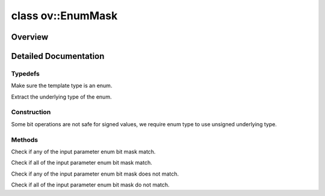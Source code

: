 .. index:: pair: class; ov::EnumMask
.. _doxid-classov_1_1_enum_mask:

class ov::EnumMask
==================



Overview
~~~~~~~~




.. ref-code-block:: cpp
	:class: doxyrest-overview-code-block

	#include <enum_mask.hpp>
	
	template <typename T>
	class EnumMask
	{
	public:
		// typedefs
	
		typedef typename std::underlying_type<T>::type :ref:`value_type<doxid-classov_1_1_enum_mask_1ac30215c708e2eb875bc4d7550a4583c0>`;

		// construction
	
		:ref:`EnumMask<doxid-classov_1_1_enum_mask_1a41ece4c328aadfae404e84a53f365dd3>`();
		:target:`EnumMask<doxid-classov_1_1_enum_mask_1a25aefe4b0b9b1fdf07be598ce972c09b>`(const T& enum_value);
		:target:`EnumMask<doxid-classov_1_1_enum_mask_1aaaa3584402a5ffaa468574a4b0a0cab2>`(const EnumMask& other);
		:target:`EnumMask<doxid-classov_1_1_enum_mask_1a7f61ea286e2d73891e51a005ba6de6b9>`(std::initializer_list<T> enum_values);

		// methods
	
		:ref:`value_type<doxid-classov_1_1_enum_mask_1ac30215c708e2eb875bc4d7550a4583c0>` :target:`value<doxid-classov_1_1_enum_mask_1ae8c3b5372ac8142c504679067e0bcaf0>`() const;
		bool :ref:`is_any_set<doxid-classov_1_1_enum_mask_1a5b63fa12047e85420a8bd774b9bf1e28>`(const EnumMask& p) const;
		bool :ref:`is_set<doxid-classov_1_1_enum_mask_1add2a84d8977b175417ff1462d3b8a018>`(const EnumMask& p) const;
		bool :ref:`is_any_clear<doxid-classov_1_1_enum_mask_1a34b8b5e870ca987a7262c00d32e453b2>`(const EnumMask& p) const;
		bool :ref:`is_clear<doxid-classov_1_1_enum_mask_1a8795c9a1308f47c3d2cb8adefba46493>`(const EnumMask& p) const;
		void :target:`set<doxid-classov_1_1_enum_mask_1ae67a0ff45809b174850bf15927c9be24>`(const EnumMask& p);
		void :target:`clear<doxid-classov_1_1_enum_mask_1ad4899b85f2fa7a60ade969a20fad5612>`(const EnumMask& p);
		void :target:`clear_all<doxid-classov_1_1_enum_mask_1a95d03366501381ae76380f2bff11c19a>`();
		bool :target:`operator []<doxid-classov_1_1_enum_mask_1a2f04557851b0d3fed81a61d853ea5ecc>` (const EnumMask& p) const;
		bool :target:`operator ==<doxid-classov_1_1_enum_mask_1ad8917db63bcae79d1c9dc791f7b68e24>` (const EnumMask& other) const;
		bool :target:`operator !=<doxid-classov_1_1_enum_mask_1a0313f21e0f03f3ebeb9d1dbe369f772b>` (const EnumMask& other) const;
		EnumMask& :target:`operator =<doxid-classov_1_1_enum_mask_1aa75fda057a47dbcbd60cc862bba8347f>` (const EnumMask& other);
		EnumMask& :target:`operator &=<doxid-classov_1_1_enum_mask_1a70c96acb1df4c79571a03fc0c28ba242>` (const EnumMask& other);
		EnumMask& :target:`operator|=<doxid-classov_1_1_enum_mask_1a0b9bad1487b1dac0d287aa02b4cd6f1d>` (const EnumMask& other);
		EnumMask :target:`operator &<doxid-classov_1_1_enum_mask_1a657ed9dca550396b1afba5d8473f07e1>` (const EnumMask& other) const;
		EnumMask :target:`operator|<doxid-classov_1_1_enum_mask_1ae23c2ee4ea5509a2f61d5537fa9497f2>` (const EnumMask& other) const;
	};
.. _details-classov_1_1_enum_mask:

Detailed Documentation
~~~~~~~~~~~~~~~~~~~~~~



Typedefs
--------

.. _doxid-classov_1_1_enum_mask_1ac30215c708e2eb875bc4d7550a4583c0:
.. index:: pair: typedef; value_type

.. ref-code-block:: cpp
	:class: doxyrest-title-code-block

	typedef typename std::underlying_type<T>::type value_type

Make sure the template type is an enum.

Extract the underlying type of the enum.

Construction
------------

.. _doxid-classov_1_1_enum_mask_1a41ece4c328aadfae404e84a53f365dd3:
.. index:: pair: function; EnumMask

.. ref-code-block:: cpp
	:class: doxyrest-title-code-block

	EnumMask()

Some bit operations are not safe for signed values, we require enum type to use unsigned underlying type.

Methods
-------

.. _doxid-classov_1_1_enum_mask_1a5b63fa12047e85420a8bd774b9bf1e28:
.. index:: pair: function; is_any_set

.. ref-code-block:: cpp
	:class: doxyrest-title-code-block

	bool is_any_set(const EnumMask& p) const

Check if any of the input parameter enum bit mask match.

.. _doxid-classov_1_1_enum_mask_1add2a84d8977b175417ff1462d3b8a018:
.. index:: pair: function; is_set

.. ref-code-block:: cpp
	:class: doxyrest-title-code-block

	bool is_set(const EnumMask& p) const

Check if all of the input parameter enum bit mask match.

.. _doxid-classov_1_1_enum_mask_1a34b8b5e870ca987a7262c00d32e453b2:
.. index:: pair: function; is_any_clear

.. ref-code-block:: cpp
	:class: doxyrest-title-code-block

	bool is_any_clear(const EnumMask& p) const

Check if any of the input parameter enum bit mask does not match.

.. _doxid-classov_1_1_enum_mask_1a8795c9a1308f47c3d2cb8adefba46493:
.. index:: pair: function; is_clear

.. ref-code-block:: cpp
	:class: doxyrest-title-code-block

	bool is_clear(const EnumMask& p) const

Check if all of the input parameter enum bit mask do not match.


